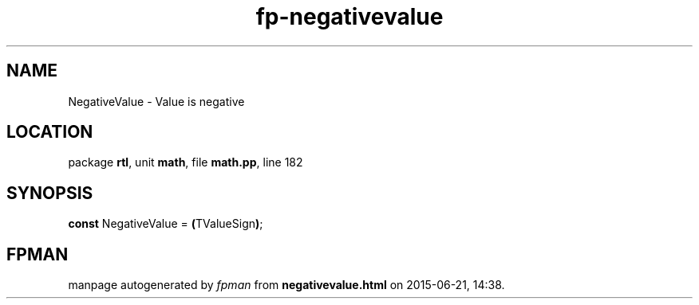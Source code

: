 .\" file autogenerated by fpman
.TH "fp-negativevalue" 3 "2014-03-14" "fpman" "Free Pascal Programmer's Manual"
.SH NAME
NegativeValue - Value is negative
.SH LOCATION
package \fBrtl\fR, unit \fBmath\fR, file \fBmath.pp\fR, line 182
.SH SYNOPSIS
\fBconst\fR NegativeValue = \fB(\fRTValueSign\fB)\fR;

.SH FPMAN
manpage autogenerated by \fIfpman\fR from \fBnegativevalue.html\fR on 2015-06-21, 14:38.


